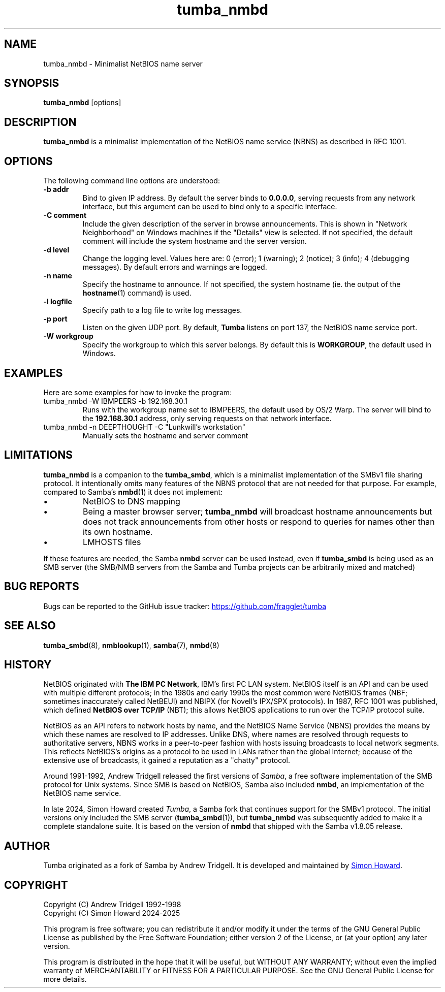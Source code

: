 .TH tumba_nmbd 8
.SH NAME
tumba_nmbd \- Minimalist NetBIOS name server
.SH SYNOPSIS
.B tumba_nmbd
.RB [options]
.SH DESCRIPTION
.PP
.B tumba_nmbd
is a minimalist implementation of the NetBIOS name service (NBNS) as described
in RFC 1001.
.PP
.SH OPTIONS
The following command line options are understood:
.TP
\fB-b addr\fR
Bind to given IP address. By default the server binds to \fB0.0.0.0\fR, serving
requests from any network interface, but this argument can be used to bind only
to a specific interface.
.TP
\fB-C comment\fR
Include the given description of the server in browse announcements. This is
shown in "Network Neighborhood" on Windows machines if the "Details" view is
selected. If not specified, the default comment will include the system
hostname and the server version.
.TP
\fB-d level\fR
Change the logging level. Values here are: 0 (error); 1 (warning); 2 (notice);
3 (info); 4 (debugging messages). By default errors and warnings are logged.
.TP
\fB-n name\fR
Specify the hostname to announce. If not specified, the system hostname (ie.
the output of the \fBhostname\fR(1) command) is used.
.TP
\fB-l logfile\fR
Specify path to a log file to write log messages.
.TP
\fB-p port\fR
Listen on the given UDP port. By default, \fBTumba\fR listens on port 137, the
NetBIOS name service port.
.TP
\fB-W workgroup\fR
Specify the workgroup to which this server belongs. By default this is
\fBWORKGROUP\fR, the default used in Windows.
.PP
.SH EXAMPLES
Here are some examples for how to invoke the program:
.TP
tumba_nmbd -W IBMPEERS -b 192.168.30.1
Runs with the workgroup name set to IBMPEERS, the default used by OS/2 Warp.
The server will bind to the \fB192.168.30.1\fR address, only serving requests
on that network interface.
.TP
tumba_nmbd -n DEEPTHOUGHT -C "Lunkwill's workstation"
Manually sets the hostname and server comment
.SH LIMITATIONS
\fBtumba_nmbd\fR is a companion to the \fBtumba_smbd\fR, which is a minimalist
implementation of the SMBv1 file sharing protocol. It intentionally omits many
features of the NBNS protocol that are not needed for that purpose. For
example, compared to Samba's \fBnmbd\fR(1) it does not implement:
.IP \(bu
NetBIOS to DNS mapping
.IP \(bu
Being a master browser server; \fBtumba_nmbd\fR will broadcast hostname
announcements but does not track announcements from other hosts or respond to
queries for names other than its own hostname.
.IP \(bu
LMHOSTS files
.PP
If these features are needed, the Samba \fBnmbd\fR server can be used instead,
even if \fBtumba_smbd\fR is being used as an SMB server (the SMB/NMB servers
from the Samba and Tumba projects can be arbitrarily mixed and matched)
.SH BUG REPORTS
Bugs can be reported to the GitHub issue tracker:
.UR https://github.com/fragglet/tumba
https://github.com/fragglet/tumba
.UE
.SH SEE ALSO
\fBtumba_smbd\fR(8),
\fBnmblookup\fR(1),
\fBsamba\fR(7),
\fBnmbd\fR(8)
.SH HISTORY
NetBIOS originated with \fBThe IBM PC Network\fR, IBM's first PC LAN system.
NetBIOS itself is an API and can be used with multiple different protocols; in
the 1980s and early 1990s the most common were NetBIOS frames (NBF; sometimes
inaccurately called NetBEUI) and NBIPX (for Novell's IPX/SPX protocols). In
1987, RFC 1001 was published, which defined \fBNetBIOS over TCP/IP\fR (NBT);
this allows NetBIOS applications to run over the TCP/IP protocol suite.
.PP
NetBIOS as an API refers to network hosts by name, and the NetBIOS Name
Service (NBNS) provides the means by which these names are resolved to IP
addresses. Unlike DNS, where names are resolved through requests to
authoritative servers, NBNS works in a peer-to-peer fashion with hosts issuing
broadcasts to local network segments. This reflects NetBIOS's origins as a
protocol to be used in LANs rather than the global Internet; because of the
extensive use of broadcasts, it gained a reputation as a "chatty" protocol.
.PP
Around 1991-1992, Andrew Tridgell released the first versions of \fISamba\fR,
a free software implementation of the SMB protocol for Unix systems. Since SMB
is based on NetBIOS, Samba also included \fBnmbd\fR, an implementation of the
NetBIOS name service.
.PP
In late 2024, Simon Howard created \fITumba\fR, a Samba fork that continues
support for the SMBv1 protocol. The initial versions only included the SMB
server (\fBtumba_smbd\fR(1)), but \fBtumba_nmbd\fR was subsequently added to
make it a complete standalone suite. It is based on the version of \fBnmbd\fR
that shipped with the Samba v1.8.05 release.
.SH AUTHOR
Tumba originated as a fork of Samba by Andrew Tridgell.  It is developed and
maintained by
.MT fraggle@gmail.com
Simon Howard
.ME .
.SH COPYRIGHT
Copyright (C) Andrew Tridgell 1992-1998
.br
Copyright (C) Simon Howard 2024-2025

This program is free software; you can redistribute it and/or modify it under
the terms of the GNU General Public License as published by the Free Software
Foundation; either version 2 of the License, or (at your option) any later
version.

This program is distributed in the hope that it will be useful, but WITHOUT ANY
WARRANTY; without even the implied warranty of MERCHANTABILITY or FITNESS FOR A
PARTICULAR PURPOSE.  See the GNU General Public License for more details.
